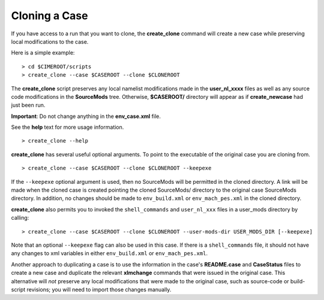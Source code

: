 .. _cloning-a-case:

**************************
Cloning a Case
**************************

If you have access to a run that you want to clone, the **create_clone** command will create a new case while preserving local modifications to the case.

Here is a simple example:
::

   > cd $CIMEROOT/scripts
   > create_clone --case $CASEROOT --clone $CLONEROOT

The **create_clone** script preserves any local namelist modifications made in the **user_nl_xxxx** files as well as any source code modifications in the **SourceMods** tree. Otherwise, **$CASEROOT/** directory will appear as if **create_newcase** had just been run.

**Important**: Do not change anything in the **env_case.xml** file.

See the **help** text for more usage information.
::

   > create_clone --help

**create_clone** has several useful optional arguments. To point to the executable of the original case you are cloning from.
::

   > create_clone --case $CASEROOT --clone $CLONEROOT --keepexe

If the ``--keepexe`` optional argument is used, then no SourceMods will be permitted in the cloned directory.
A link will be made when the cloned case is created pointing the cloned SourceMods/ directory to the original case SourceMods directory.
In addition, no changes should be made to ``env_build.xml`` or ``env_mach_pes.xml`` in the cloned directory.

**create_clone** also permits you to invoked the ``shell_commands`` and ``user_nl_xxx`` files in a user_mods directory by calling:
::

   > create_clone --case $CASEROOT --clone $CLONEROOT --user-mods-dir USER_MODS_DIR [--keepexe]

Note that an optional ``--keepexe`` flag can also be used in this case. If there is a ``shell_commands`` file, it should not have any changes to xml variables in either
``env_build.xml`` or ``env_mach_pes.xml``.

Another approach to duplicating a case is to use the information in the case's **README.case** and **CaseStatus** files to create a new case and duplicate the relevant **xlmchange** commands that were issued in the original case. This alternative will *not* preserve any local modifications that were made to the original case, such as source-code or build-script revisions; you will need to import those changes manually.
